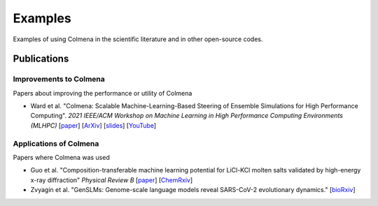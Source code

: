 Examples
========

Examples of using Colmena in the scientific literature and in other open-source codes.

Publications
------------

Improvements to Colmena
+++++++++++++++++++++++

Papers about improving the performance or utility of Colmena

- Ward et al. "Colmena: Scalable Machine-Learning-Based Steering of Ensemble Simulations for High Performance Computing".
  *2021 IEEE/ACM Workshop on Machine Learning in High Performance Computing Environments (MLHPC)*
  [`paper <https://doi.org/10.1109/MLHPC54614.2021.00007>`_]
  [`ArXiv <https://arxiv.org/abs/2110.02827>`_]
  [`slides <https://www.researchgate.net/publication/357777568>`_]
  [`YouTube <https://youtu.be/-3KnbJcm-tQ>`_]

Applications of Colmena
+++++++++++++++++++++++

Papers where Colmena was used

- Guo et al. "Composition-transferable machine learning potential for LiCl-KCl molten salts validated by high-energy x-ray diffraction"
  *Physical Review B*
  [`paper <https://doi.org/10.1103/PhysRevB.106.014209>`_]
  [`ChemRxiv <https://doi.org/10.26434/chemrxiv-2022-8w9ft>`_]
- Zvyagin et al. "GenSLMs: Genome-scale language models reveal SARS-CoV-2 evolutionary dynamics."
  [`bioRxiv <https://doi.org/10.1101/2022.10.10.511571>`_]
